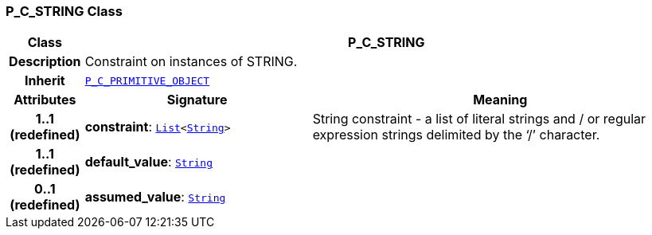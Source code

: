 === P_C_STRING Class

[cols="^1,3,5"]
|===
h|*Class*
2+^h|*P_C_STRING*

h|*Description*
2+a|Constraint on instances of STRING.

h|*Inherit*
2+|`<<_p_c_primitive_object_class,P_C_PRIMITIVE_OBJECT>>`

h|*Attributes*
^h|*Signature*
^h|*Meaning*

h|*1..1 +
(redefined)*
|*constraint*: `link:/releases/BASE/{am_release}/foundation_types.html#_list_class[List^]<link:/releases/BASE/{am_release}/foundation_types.html#_string_class[String^]>`
a|String constraint - a list of literal strings and / or regular expression strings delimited by the ‘/’ character.

h|*1..1 +
(redefined)*
|*default_value*: `link:/releases/BASE/{am_release}/foundation_types.html#_string_class[String^]`
a|

h|*0..1 +
(redefined)*
|*assumed_value*: `link:/releases/BASE/{am_release}/foundation_types.html#_string_class[String^]`
a|
|===
